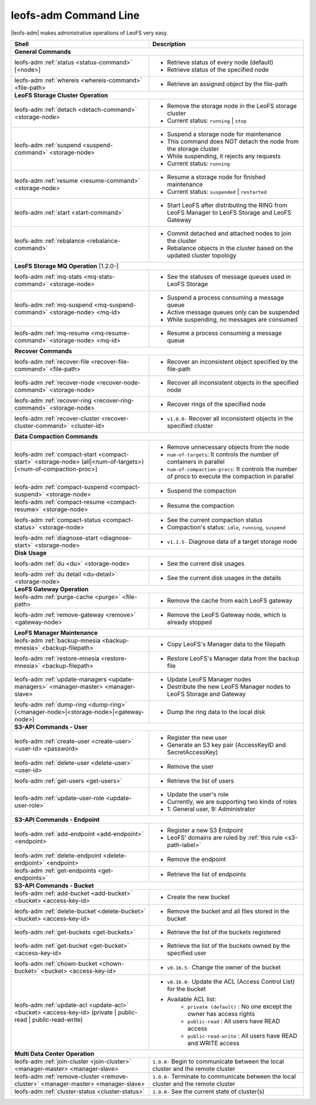 .. =========================================================
.. LeoFS documentation
.. Copyright (c) 2012-2015 Rakuten, Inc.
.. https://leo-project.net/
.. =========================================================


leofs-adm Command Line
======================

|leofs-adm| makes administrative operations of LeoFS very easy.

+--------------------------------------------------------------------------------------+------------------------------------------------------------------------------------------------------+
| **Shell**                                                                            | **Description**                                                                                      |
+======================================================================================+======================================================================================================+
| **General Commands**                                                                                                                                                                        |
+--------------------------------------------------------------------------------------+------------------------------------------------------------------------------------------------------+
| leofs-adm :ref:`status <status-command>` [<node>]                                    | * Retrieve status of every node (default)                                                            |
|                                                                                      | * Retrieve status of the specified node                                                              |
+--------------------------------------------------------------------------------------+------------------------------------------------------------------------------------------------------+
| leofs-adm :ref:`whereis <whereis-command>` <file-path>                               | * Retrieve an assigned object by the file-path                                                       |
+--------------------------------------------------------------------------------------+------------------------------------------------------------------------------------------------------+
| **LeoFS Storage Cluster Operation**                                                                                                                                                         |
+--------------------------------------------------------------------------------------+------------------------------------------------------------------------------------------------------+
| leofs-adm :ref:`detach <detach-command>` <storage-node>                              | * Remove the storage node in the LeoFS storage cluster                                               |
|                                                                                      | * Current status: ``running`` | ``stop``                                                             |
+--------------------------------------------------------------------------------------+------------------------------------------------------------------------------------------------------+
| leofs-adm :ref:`suspend <suspend-command>` <storage-node>                            | * Suspend a storage node for maintenance                                                             |
|                                                                                      | * This command does NOT detach the node from the storage cluster                                     |
|                                                                                      | * While suspending, it rejects any requests                                                          |
|                                                                                      | * Current status: ``running``                                                                        |
+--------------------------------------------------------------------------------------+------------------------------------------------------------------------------------------------------+
| leofs-adm :ref:`resume <resume-command>` <storage-node>                              | * Resume a storage node for finished maintenance                                                     |
|                                                                                      | * Current status: ``suspended`` | ``restarted``                                                      |
+--------------------------------------------------------------------------------------+------------------------------------------------------------------------------------------------------+
| leofs-adm :ref:`start <start-command>`                                               | * Start LeoFS after distributing the RING from LeoFS Manager to LeoFS Storage and LeoFS Gateway      |
+--------------------------------------------------------------------------------------+------------------------------------------------------------------------------------------------------+
| leofs-adm :ref:`rebalance <rebalance-command>`                                       | * Commit detached and attached nodes to join the cluster                                             |
|                                                                                      | * Rebalance objects in the cluster based on the updated cluster topology                             |
+--------------------------------------------------------------------------------------+------------------------------------------------------------------------------------------------------+
| **LeoFS Storage MQ Operation**  [1.2.0-]                                                                                                                                                    |
+--------------------------------------------------------------------------------------+------------------------------------------------------------------------------------------------------+
| leofs-adm :ref:`mq-stats <mq-stats-command>` <storage-node>                          | * See the statuses of message queues used in LeoFS Storage                                           |
+--------------------------------------------------------------------------------------+------------------------------------------------------------------------------------------------------+
| leofs-adm :ref:`mq-suspend <mq-suspend-command>` <storage-node> <mq-id>              | * Suspend a process consuming a message queue                                                        |
|                                                                                      | * Active message queues only can be suspended                                                        |
|                                                                                      | * While suspending, no messages are consumed                                                         |
+--------------------------------------------------------------------------------------+------------------------------------------------------------------------------------------------------+
| leofs-adm :ref:`mq-resume <mq-resume-command>` <storage-node> <mq-id>                | * Resume a process consuming a message queue                                                         |
+--------------------------------------------------------------------------------------+------------------------------------------------------------------------------------------------------+
| **Recover Commands**                                                                                                                                                                        |
+--------------------------------------------------------------------------------------+------------------------------------------------------------------------------------------------------+
| leofs-adm :ref:`recover-file <recover-file-command>` <file-path>                     | * Recover an inconsistent object specified by the file-path                                          |
+--------------------------------------------------------------------------------------+------------------------------------------------------------------------------------------------------+
| leofs-adm :ref:`recover-node <recover-node-command>` <storage-node>                  | * Recover all inconsistent objects in the specified node                                             |
+--------------------------------------------------------------------------------------+------------------------------------------------------------------------------------------------------+
| leofs-adm :ref:`recover-ring <recover-ring-command>` <storage-node>                  | * Recover rings of the specified node                                                                |
+--------------------------------------------------------------------------------------+------------------------------------------------------------------------------------------------------+
| leofs-adm :ref:`recover-cluster <recover-cluster-command>` <cluster-id>              | * ``v1.0.0-`` Recover all inconsistent objects in the specified cluster                              |
+--------------------------------------------------------------------------------------+------------------------------------------------------------------------------------------------------+
| **Data Compaction Commands**                                                                                                                                                                |
+--------------------------------------------------------------------------------------+------------------------------------------------------------------------------------------------------+
| leofs-adm :ref:`compact-start <compact-start>` <storage-node> (all|<num-of-targets>) | * Remove unnecessary objects from the node                                                           |
| [<num-of-compaction-proc>]                                                           | * ``num-of-targets``: It controls the number of containers in parallel                               |
|                                                                                      | * ``num-of-compaction-procs``: It controls the number of procs to execute the compaction in parallel |
+--------------------------------------------------------------------------------------+------------------------------------------------------------------------------------------------------+
| leofs-adm :ref:`compact-suspend <compact-suspend>` <storage-node>                    | * Suspend the compaction                                                                             |
+--------------------------------------------------------------------------------------+------------------------------------------------------------------------------------------------------+
| leofs-adm :ref:`compact-resume <compact-resume>` <storage-node>                      | * Resume the compaction                                                                              |
+--------------------------------------------------------------------------------------+------------------------------------------------------------------------------------------------------+
| leofs-adm :ref:`compact-status <compact-status>` <storage-node>                      | * See the current compaction status                                                                  |
|                                                                                      | * Compaction's status: ``idle``, ``running``, ``suspend``                                            |
+--------------------------------------------------------------------------------------+------------------------------------------------------------------------------------------------------+
| leofs-adm :ref:`diagnose-start <diagnose-start>` <storage-node>                      | * ``v1.1.5-`` Diagnose data of a target storage node                                                 |
|                                                                                      |                                                                                                      |
|                                                                                      |                                                                                                      |
+--------------------------------------------------------------------------------------+------------------------------------------------------------------------------------------------------+
| **Disk Usage**                                                                                                                                                                              |
+--------------------------------------------------------------------------------------+------------------------------------------------------------------------------------------------------+
| leofs-adm :ref:`du <du>` <storage-node>                                              | * See the current disk usages                                                                        |
+--------------------------------------------------------------------------------------+------------------------------------------------------------------------------------------------------+
| leofs-adm :ref:`du detail <du-detail>` <storage-node>                                | * See the current disk usages in the details                                                         |
+--------------------------------------------------------------------------------------+------------------------------------------------------------------------------------------------------+
| **LeoFS Gateway Operation**                                                                                                                                                                 |
+--------------------------------------------------------------------------------------+------------------------------------------------------------------------------------------------------+
| leofs-adm :ref:`purge-cache <purge>` <file-path>                                     | * Remove the cache from each LeoFS gateway                                                           |
+--------------------------------------------------------------------------------------+------------------------------------------------------------------------------------------------------+
| leofs-adm :ref:`remove-gateway <remove>` <gateway-node>                              | * Remove the LeoFS Gateway node, which is already stopped                                            |
+--------------------------------------------------------------------------------------+------------------------------------------------------------------------------------------------------+
| **LeoFS Manager Maintenance**                                                                                                                                                               |
+--------------------------------------------------------------------------------------+------------------------------------------------------------------------------------------------------+
| leofs-adm :ref:`backup-mnesia <backup-mnesia>` <backup-filepath>                     | * Copy LeoFS's Manager data to the filepath                                                          |
+--------------------------------------------------------------------------------------+------------------------------------------------------------------------------------------------------+
| leofs-adm :ref:`restore-mnesia <restore-mnesia>` <backup-filepath>                   | * Restore LeoFS's Manager data from the backup file                                                  |
+--------------------------------------------------------------------------------------+------------------------------------------------------------------------------------------------------+
| leofs-adm :ref:`update-managers <update-managers>` <manager-master> <manager-slave>  | * Update LeoFS Manager nodes                                                                         |
|                                                                                      | * Destribute the new LeoFS Manager nodes to LeoFS Storage and Gateway                                |
+--------------------------------------------------------------------------------------+------------------------------------------------------------------------------------------------------+
| leofs-adm :ref:`dump-ring <dump-ring>` (<manager-node>|<storage-node>|<gateway-node>)| * Dump the ring data to the local disk                                                               |
+--------------------------------------------------------------------------------------+------------------------------------------------------------------------------------------------------+
| **S3-API Commands - User**                                                                                                                                                                  |
+--------------------------------------------------------------------------------------+------------------------------------------------------------------------------------------------------+
| leofs-adm :ref:`create-user <create-user>` <user-id> <password>                      | * Register the new user                                                                              |
|                                                                                      | * Generate an S3 key pair (AccessKeyID and SecretAccessKey)                                          |
+--------------------------------------------------------------------------------------+------------------------------------------------------------------------------------------------------+
| leofs-adm :ref:`delete-user <delete-user>` <user-id>                                 | * Remove the user                                                                                    |
+--------------------------------------------------------------------------------------+------------------------------------------------------------------------------------------------------+
| leofs-adm :ref:`get-users <get-users>`                                               | * Retrieve the list of users                                                                         |
+--------------------------------------------------------------------------------------+------------------------------------------------------------------------------------------------------+
| leofs-adm :ref:`update-user-role <update-user-role>`                                 | * Update the user's role                                                                             |
|                                                                                      | * Currently, we are supporting two kinds of roles                                                    |
|                                                                                      | * 1: General user, 9: Administrator                                                                  |
+--------------------------------------------------------------------------------------+------------------------------------------------------------------------------------------------------+
| **S3-API Commands - Endpoint**                                                                                                                                                              |
+--------------------------------------------------------------------------------------+------------------------------------------------------------------------------------------------------+
| leofs-adm :ref:`add-endpoint <add-endpoint>` <endpoint>                              | * Register a new S3 Endpoint                                                                         |
|                                                                                      | * LeoFS' domains are ruled by :ref:`this rule <s3-path-label>`                                       |
+--------------------------------------------------------------------------------------+------------------------------------------------------------------------------------------------------+
| leofs-adm :ref:`delete-endpoint <delete-endpoint>` <endpoint>                        | * Remove the endpoint                                                                                |
+--------------------------------------------------------------------------------------+------------------------------------------------------------------------------------------------------+
| leofs-adm :ref:`get-endpoints <get-endpoints>`                                       | * Retrieve the list of endpoints                                                                     |
+--------------------------------------------------------------------------------------+------------------------------------------------------------------------------------------------------+
| **S3-API Commands - Bucket**                                                                                                                                                                |
+--------------------------------------------------------------------------------------+------------------------------------------------------------------------------------------------------+
| leofs-adm :ref:`add-bucket <add-bucket>` <bucket> <access-key-id>                    | * Create the new bucket                                                                              |
+--------------------------------------------------------------------------------------+------------------------------------------------------------------------------------------------------+
| leofs-adm :ref:`delete-bucket <delete-bucket>` <bucket> <access-key-id>              | * Remove the bucket and all files stored in the bucket                                               |
+--------------------------------------------------------------------------------------+------------------------------------------------------------------------------------------------------+
| leofs-adm :ref:`get-buckets <get-buckets>`                                           | * Retrieve the list of the buckets registered                                                        |
+--------------------------------------------------------------------------------------+------------------------------------------------------------------------------------------------------+
| leofs-adm :ref:`get-bucket <get-bucket>` <access-key-id>                             | * Retrieve the list of the buckets owned by the specified user                                       |
+--------------------------------------------------------------------------------------+------------------------------------------------------------------------------------------------------+
| leofs-adm :ref:`chown-bucket <chown-bucket>` <bucket> <access-key-id>                | * ``v0.16.5-`` Change the owner of the bucket                                                        |
+--------------------------------------------------------------------------------------+------------------------------------------------------------------------------------------------------+
| leofs-adm :ref:`update-acl <update-acl>` <bucket> <access-key-id>                    | * ``v0.16.0-`` Update the ACL (Access Control List) for the bucket                                   |
| (private | public-read | public-read-write)                                          | * Available ACL list:                                                                                |
|                                                                                      |      * ``private (default)`` : No one except the owner has access rights                             |
|                                                                                      |      * ``public-read``       : All users have READ access                                            |
|                                                                                      |      * ``public-read-write`` : All users have READ and WRITE access                                  |
+--------------------------------------------------------------------------------------+------------------------------------------------------------------------------------------------------+
| **Multi Data Center Operation**                                                                                                                                                             |
+--------------------------------------------------------------------------------------+------------------------------------------------------------------------------------------------------+
| leofs-adm :ref:`join-cluster <join-cluster>` <manager-master> <manager-slave>        | ``1.0.0-`` Begin to communicate between the local cluster and the remote cluster                     |
+--------------------------------------------------------------------------------------+------------------------------------------------------------------------------------------------------+
| leofs-adm :ref:`remove-cluster <remove-cluster>` <manager-master> <manager-slave>    | ``1.0.0-`` Terminate to communicate between the local cluster and the remote cluster                 |
+--------------------------------------------------------------------------------------+------------------------------------------------------------------------------------------------------+
| leofs-adm :ref:`cluster-status <cluster-status>`                                     | ``1.0.0-`` See the current state of cluster(s)                                                       |
+--------------------------------------------------------------------------------------+------------------------------------------------------------------------------------------------------+



.. |leofs-adm| raw:: html

   <a href="https://github.com/leo-project/leofs/blob/master/leofs-adm" target="_blank">leofs-adm</a>
